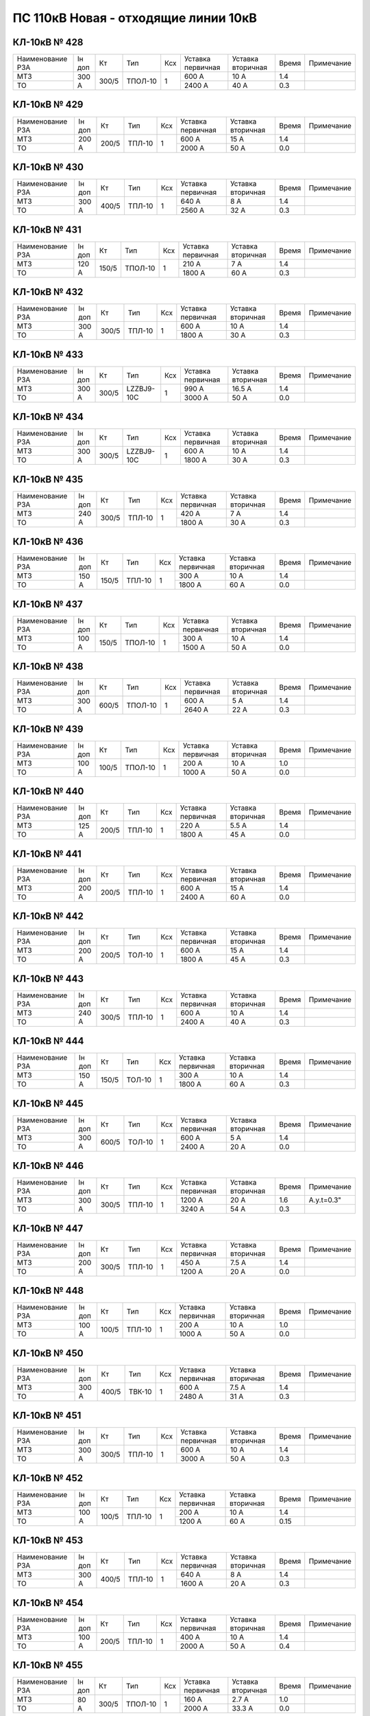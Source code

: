 ПС 110кВ Новая - отходящие линии 10кВ
~~~~~~~~~~~~~~~~~~~~~~~~~~~~~~~~~~~~~

КЛ-10кВ № 428
"""""""""""""

+----------------+------+-----+-------+---+---------+---------+-----+----------+
|Наименование РЗА|Iн доп| Кт  | Тип   |Ксх|Уставка  |Уставка  |Время|Примечание|
|                |      |     |       |   |первичная|вторичная|     |          |
+----------------+------+-----+-------+---+---------+---------+-----+----------+
| МТЗ            |300 А |300/5|ТПОЛ-10| 1 | 600 А   | 10 А    | 1.4 |          |
+----------------+      |     |       |   +---------+---------+-----+----------+
| ТО             |      |     |       |   | 2400 А  | 40 А    | 0.3 |          |
+----------------+------+-----+-------+---+---------+---------+-----+----------+

КЛ-10кВ № 429
"""""""""""""

+----------------+------+-----+------+---+---------+---------+-----+----------+
|Наименование РЗА|Iн доп| Кт  | Тип  |Ксх|Уставка  |Уставка  |Время|Примечание|
|                |      |     |      |   |первичная|вторичная|     |          |
+----------------+------+-----+------+---+---------+---------+-----+----------+
| МТЗ            |200 А |200/5|ТПЛ-10| 1 | 600 А   | 15 А    | 1.4 |          |
+----------------+      |     |      |   +---------+---------+-----+----------+
| ТО             |      |     |      |   | 2000 А  | 50 А    | 0.0 |          |
+----------------+------+-----+------+---+---------+---------+-----+----------+

КЛ-10кВ № 430
"""""""""""""

+----------------+------+-----+------+---+---------+---------+-----+----------+
|Наименование РЗА|Iн доп| Кт  | Тип  |Ксх|Уставка  |Уставка  |Время|Примечание|
|                |      |     |      |   |первичная|вторичная|     |          |
+----------------+------+-----+------+---+---------+---------+-----+----------+
| МТЗ            |300 А |400/5|ТПЛ-10| 1 | 640 А   | 8 А     | 1.4 |          |
+----------------+      |     |      |   +---------+---------+-----+----------+
| ТО             |      |     |      |   | 2560 А  | 32 А    | 0.3 |          |
+----------------+------+-----+------+---+---------+---------+-----+----------+

КЛ-10кВ № 431
"""""""""""""

+----------------+------+-----+-------+---+---------+---------+-----+----------+
|Наименование РЗА|Iн доп| Кт  | Тип   |Ксх|Уставка  |Уставка  |Время|Примечание|
|                |      |     |       |   |первичная|вторичная|     |          |
+----------------+------+-----+-------+---+---------+---------+-----+----------+
| МТЗ            |120 А |150/5|ТПОЛ-10| 1 | 210 А   | 7 А     | 1.4 |          |
+----------------+      |     |       |   +---------+---------+-----+----------+
| ТО             |      |     |       |   | 1800 А  | 60 А    | 0.3 |          |
+----------------+------+-----+-------+---+---------+---------+-----+----------+

КЛ-10кВ № 432
"""""""""""""

+----------------+------+-----+------+---+---------+---------+-----+----------+
|Наименование РЗА|Iн доп| Кт  | Тип  |Ксх|Уставка  |Уставка  |Время|Примечание|
|                |      |     |      |   |первичная|вторичная|     |          |
+----------------+------+-----+------+---+---------+---------+-----+----------+
| МТЗ            |300 А |300/5|ТПЛ-10| 1 | 600 А   | 10 А    | 1.4 |          |
+----------------+      |     |      |   +---------+---------+-----+----------+
| ТО             |      |     |      |   | 1800 А  | 30 А    | 0.3 |          |
+----------------+------+-----+------+---+---------+---------+-----+----------+

КЛ-10кВ № 433
"""""""""""""

+----------------+------+-----+----------+---+---------+---------+-----+----------+
|Наименование РЗА|Iн доп| Кт  | Тип      |Ксх|Уставка  |Уставка  |Время|Примечание|
|                |      |     |          |   |первичная|вторичная|     |          |
+----------------+------+-----+----------+---+---------+---------+-----+----------+
| МТЗ            |300 А |300/5|LZZBJ9-10C| 1 | 990 А   | 16.5 А  | 1.4 |          |
+----------------+      |     |          |   +---------+---------+-----+----------+
| ТО             |      |     |          |   | 3000 А  | 50 А    | 0.0 |          |
+----------------+------+-----+----------+---+---------+---------+-----+----------+

КЛ-10кВ № 434
"""""""""""""

+----------------+------+-----+----------+---+---------+---------+-----+----------+
|Наименование РЗА|Iн доп| Кт  | Тип      |Ксх|Уставка  |Уставка  |Время|Примечание|
|                |      |     |          |   |первичная|вторичная|     |          |
+----------------+------+-----+----------+---+---------+---------+-----+----------+
| МТЗ            |300 А |300/5|LZZBJ9-10C| 1 | 600 А   | 10 А    | 1.4 |          |
+----------------+      |     |          |   +---------+---------+-----+----------+
| ТО             |      |     |          |   | 1800 А  | 30 А    | 0.3 |          |
+----------------+------+-----+----------+---+---------+---------+-----+----------+

КЛ-10кВ № 435
"""""""""""""

+----------------+------+-----+------+---+---------+---------+-----+----------+
|Наименование РЗА|Iн доп| Кт  | Тип  |Ксх|Уставка  |Уставка  |Время|Примечание|
|                |      |     |      |   |первичная|вторичная|     |          |
+----------------+------+-----+------+---+---------+---------+-----+----------+
| МТЗ            |240 А |300/5|ТПЛ-10| 1 | 420 А   | 7 А     | 1.4 |          |
+----------------+      |     |      |   +---------+---------+-----+----------+
| ТО             |      |     |      |   | 1800 А  | 30 А    | 0.3 |          |
+----------------+------+-----+------+---+---------+---------+-----+----------+

КЛ-10кВ № 436
"""""""""""""

+----------------+------+-----+------+---+---------+---------+-----+----------+
|Наименование РЗА|Iн доп| Кт  | Тип  |Ксх|Уставка  |Уставка  |Время|Примечание|
|                |      |     |      |   |первичная|вторичная|     |          |
+----------------+------+-----+------+---+---------+---------+-----+----------+
| МТЗ            |150 А |150/5|ТПЛ-10| 1 | 300 А   | 10 А    | 1.4 |          |
+----------------+      |     |      |   +---------+---------+-----+----------+
| ТО             |      |     |      |   | 1800 А  | 60 А    | 0.0 |          |
+----------------+------+-----+------+---+---------+---------+-----+----------+

КЛ-10кВ № 437
"""""""""""""

+----------------+------+-----+-------+---+---------+---------+-----+----------+
|Наименование РЗА|Iн доп| Кт  | Тип   |Ксх|Уставка  |Уставка  |Время|Примечание|
|                |      |     |       |   |первичная|вторичная|     |          |
+----------------+------+-----+-------+---+---------+---------+-----+----------+
| МТЗ            |100 А |150/5|ТПОЛ-10| 1 | 300 А   | 10 А    | 1.4 |          |
+----------------+      |     |       |   +---------+---------+-----+----------+
| ТО             |      |     |       |   | 1500 А  | 50 А    | 0.0 |          |
+----------------+------+-----+-------+---+---------+---------+-----+----------+

КЛ-10кВ № 438
"""""""""""""

+----------------+------+-----+-------+---+---------+---------+-----+----------+
|Наименование РЗА|Iн доп| Кт  | Тип   |Ксх|Уставка  |Уставка  |Время|Примечание|
|                |      |     |       |   |первичная|вторичная|     |          |
+----------------+------+-----+-------+---+---------+---------+-----+----------+
| МТЗ            |300 А |600/5|ТПОЛ-10| 1 | 600 А   | 5 А     | 1.4 |          |
+----------------+      |     |       |   +---------+---------+-----+----------+
| ТО             |      |     |       |   | 2640 А  | 22 А    | 0.3 |          |
+----------------+------+-----+-------+---+---------+---------+-----+----------+

КЛ-10кВ № 439
"""""""""""""

+----------------+------+-----+-------+---+---------+---------+-----+----------+
|Наименование РЗА|Iн доп| Кт  | Тип   |Ксх|Уставка  |Уставка  |Время|Примечание|
|                |      |     |       |   |первичная|вторичная|     |          |
+----------------+------+-----+-------+---+---------+---------+-----+----------+
| МТЗ            |100 А |100/5|ТПОЛ-10| 1 | 200 А   | 10 А    | 1.0 |          |
+----------------+      |     |       |   +---------+---------+-----+----------+
| ТО             |      |     |       |   | 1000 А  | 50 А    | 0.0 |          |
+----------------+------+-----+-------+---+---------+---------+-----+----------+

КЛ-10кВ № 440
"""""""""""""

+----------------+------+-----+------+---+---------+---------+-----+----------+
|Наименование РЗА|Iн доп| Кт  | Тип  |Ксх|Уставка  |Уставка  |Время|Примечание|
|                |      |     |      |   |первичная|вторичная|     |          |
+----------------+------+-----+------+---+---------+---------+-----+----------+
| МТЗ            |125 А |200/5|ТПЛ-10| 1 | 220 А   | 5.5 А   | 1.4 |          |
+----------------+      |     |      |   +---------+---------+-----+----------+
| ТО             |      |     |      |   | 1800 А  | 45 А    | 0.0 |          |
+----------------+------+-----+------+---+---------+---------+-----+----------+

КЛ-10кВ № 441
"""""""""""""

+----------------+------+-----+------+---+---------+---------+-----+----------+
|Наименование РЗА|Iн доп| Кт  | Тип  |Ксх|Уставка  |Уставка  |Время|Примечание|
|                |      |     |      |   |первичная|вторичная|     |          |
+----------------+------+-----+------+---+---------+---------+-----+----------+
| МТЗ            |200 А |200/5|ТПЛ-10| 1 | 600 А   | 15 А    | 1.4 |          |
+----------------+      |     |      |   +---------+---------+-----+----------+
| ТО             |      |     |      |   | 2400 А  | 60 А    | 0.0 |          |
+----------------+------+-----+------+---+---------+---------+-----+----------+

КЛ-10кВ № 442
"""""""""""""

+----------------+------+-----+------+---+---------+---------+-----+----------+
|Наименование РЗА|Iн доп| Кт  | Тип  |Ксх|Уставка  |Уставка  |Время|Примечание|
|                |      |     |      |   |первичная|вторичная|     |          |
+----------------+------+-----+------+---+---------+---------+-----+----------+
| МТЗ            |200 А |200/5|ТОЛ-10| 1 | 600 А   | 15 А    | 1.4 |          |
+----------------+      |     |      |   +---------+---------+-----+----------+
| ТО             |      |     |      |   | 1800 А  | 45 А    | 0.3 |          |
+----------------+------+-----+------+---+---------+---------+-----+----------+

КЛ-10кВ № 443
"""""""""""""

+----------------+------+-----+------+---+---------+---------+-----+----------+
|Наименование РЗА|Iн доп| Кт  | Тип  |Ксх|Уставка  |Уставка  |Время|Примечание|
|                |      |     |      |   |первичная|вторичная|     |          |
+----------------+------+-----+------+---+---------+---------+-----+----------+
| МТЗ            |240 А |300/5|ТПЛ-10| 1 | 600 А   | 10 А    | 1.4 |          |
+----------------+      |     |      |   +---------+---------+-----+----------+
| ТО             |      |     |      |   | 2400 А  | 40 А    | 0.3 |          |
+----------------+------+-----+------+---+---------+---------+-----+----------+

КЛ-10кВ № 444
"""""""""""""

+----------------+------+-----+------+---+---------+---------+-----+----------+
|Наименование РЗА|Iн доп| Кт  | Тип  |Ксх|Уставка  |Уставка  |Время|Примечание|
|                |      |     |      |   |первичная|вторичная|     |          |
+----------------+------+-----+------+---+---------+---------+-----+----------+
| МТЗ            |150 А |150/5|ТОЛ-10| 1 | 300 А   | 10 А    | 1.4 |          |
+----------------+      |     |      |   +---------+---------+-----+----------+
| ТО             |      |     |      |   | 1800 А  | 60 А    | 0.3 |          |
+----------------+------+-----+------+---+---------+---------+-----+----------+

КЛ-10кВ № 445
"""""""""""""

+----------------+------+-----+------+---+---------+---------+-----+----------+
|Наименование РЗА|Iн доп| Кт  | Тип  |Ксх|Уставка  |Уставка  |Время|Примечание|
|                |      |     |      |   |первичная|вторичная|     |          |
+----------------+------+-----+------+---+---------+---------+-----+----------+
| МТЗ            |300 А |600/5|ТОЛ-10| 1 | 600 А   | 5 А     | 1.4 |          |
+----------------+      |     |      |   +---------+---------+-----+----------+
| ТО             |      |     |      |   | 2400 А  | 20 А    | 0.0 |          |
+----------------+------+-----+------+---+---------+---------+-----+----------+

КЛ-10кВ № 446
"""""""""""""

+----------------+------+-----+------+---+---------+---------+-----+----------+
|Наименование РЗА|Iн доп| Кт  | Тип  |Ксх|Уставка  |Уставка  |Время|Примечание|
|                |      |     |      |   |первичная|вторичная|     |          |
+----------------+------+-----+------+---+---------+---------+-----+----------+
| МТЗ            |300 А |300/5|ТПЛ-10| 1 | 1200 А  | 20 А    | 1.6 |А.у.t=0.3"|
+----------------+      |     |      |   +---------+---------+-----+----------+
| ТО             |      |     |      |   | 3240 А  | 54 А    | 0.3 |          |
+----------------+------+-----+------+---+---------+---------+-----+----------+

КЛ-10кВ № 447
"""""""""""""

+----------------+------+-----+------+---+---------+---------+-----+----------+
|Наименование РЗА|Iн доп| Кт  | Тип  |Ксх|Уставка  |Уставка  |Время|Примечание|
|                |      |     |      |   |первичная|вторичная|     |          |
+----------------+------+-----+------+---+---------+---------+-----+----------+
| МТЗ            |200 А |300/5|ТПЛ-10| 1 | 450 А   | 7.5 А   | 1.4 |          |
+----------------+      |     |      |   +---------+---------+-----+----------+
| ТО             |      |     |      |   | 1200 А  | 20 А    | 0.0 |          |
+----------------+------+-----+------+---+---------+---------+-----+----------+

КЛ-10кВ № 448
"""""""""""""

+----------------+------+-----+------+---+---------+---------+-----+----------+
|Наименование РЗА|Iн доп| Кт  | Тип  |Ксх|Уставка  |Уставка  |Время|Примечание|
|                |      |     |      |   |первичная|вторичная|     |          |
+----------------+------+-----+------+---+---------+---------+-----+----------+
| МТЗ            |100 А |100/5|ТПЛ-10| 1 | 200 А   | 10 А    | 1.0 |          |
+----------------+      |     |      |   +---------+---------+-----+----------+
| ТО             |      |     |      |   | 1000 А  | 50 А    | 0.0 |          |
+----------------+------+-----+------+---+---------+---------+-----+----------+

КЛ-10кВ № 450
"""""""""""""

+----------------+------+-----+------+---+---------+---------+-----+----------+
|Наименование РЗА|Iн доп| Кт  | Тип  |Ксх|Уставка  |Уставка  |Время|Примечание|
|                |      |     |      |   |первичная|вторичная|     |          |
+----------------+------+-----+------+---+---------+---------+-----+----------+
| МТЗ            |300 А |400/5|ТВК-10| 1 | 600 А   | 7.5 А   | 1.4 |          |
+----------------+      |     |      |   +---------+---------+-----+----------+
| ТО             |      |     |      |   | 2480 А  | 31 А    | 0.3 |          |
+----------------+------+-----+------+---+---------+---------+-----+----------+

КЛ-10кВ № 451
"""""""""""""

+----------------+------+-----+------+---+---------+---------+-----+----------+
|Наименование РЗА|Iн доп| Кт  | Тип  |Ксх|Уставка  |Уставка  |Время|Примечание|
|                |      |     |      |   |первичная|вторичная|     |          |
+----------------+------+-----+------+---+---------+---------+-----+----------+
| МТЗ            |300 А |300/5|ТПЛ-10| 1 | 600 А   | 10 А    | 1.4 |          |
+----------------+      |     |      |   +---------+---------+-----+----------+
| ТО             |      |     |      |   | 3000 А  | 50 А    | 0.3 |          |
+----------------+------+-----+------+---+---------+---------+-----+----------+

КЛ-10кВ № 452
"""""""""""""

+----------------+------+-----+------+---+---------+---------+-----+----------+
|Наименование РЗА|Iн доп| Кт  | Тип  |Ксх|Уставка  |Уставка  |Время|Примечание|
|                |      |     |      |   |первичная|вторичная|     |          |
+----------------+------+-----+------+---+---------+---------+-----+----------+
| МТЗ            |100 А |100/5|ТПЛ-10| 1 | 200 А   | 10 А    | 1.4 |          |
+----------------+      |     |      |   +---------+---------+-----+----------+
| ТО             |      |     |      |   | 1200 А  | 60 А    | 0.15|          |
+----------------+------+-----+------+---+---------+---------+-----+----------+

КЛ-10кВ № 453
"""""""""""""

+----------------+------+-----+------+---+---------+---------+-----+----------+
|Наименование РЗА|Iн доп| Кт  | Тип  |Ксх|Уставка  |Уставка  |Время|Примечание|
|                |      |     |      |   |первичная|вторичная|     |          |
+----------------+------+-----+------+---+---------+---------+-----+----------+
| МТЗ            |300 А |400/5|ТПЛ-10| 1 | 640 А   | 8 А     | 1.4 |          |
+----------------+      |     |      |   +---------+---------+-----+----------+
| ТО             |      |     |      |   | 1600 А  | 20 А    | 0.3 |          |
+----------------+------+-----+------+---+---------+---------+-----+----------+

КЛ-10кВ № 454
"""""""""""""

+----------------+------+-----+------+---+---------+---------+-----+----------+
|Наименование РЗА|Iн доп| Кт  | Тип  |Ксх|Уставка  |Уставка  |Время|Примечание|
|                |      |     |      |   |первичная|вторичная|     |          |
+----------------+------+-----+------+---+---------+---------+-----+----------+
| МТЗ            |100 А |200/5|ТПЛ-10| 1 | 400 А   | 10 А    | 1.4 |          |
+----------------+      |     |      |   +---------+---------+-----+----------+
| ТО             |      |     |      |   | 2000 А  | 50 А    | 0.4 |          |
+----------------+------+-----+------+---+---------+---------+-----+----------+

КЛ-10кВ № 455
"""""""""""""

+----------------+------+-----+-------+---+---------+---------+-----+----------+
|Наименование РЗА|Iн доп| Кт  | Тип   |Ксх|Уставка  |Уставка  |Время|Примечание|
|                |      |     |       |   |первичная|вторичная|     |          |
+----------------+------+-----+-------+---+---------+---------+-----+----------+
| МТЗ            |80 А  |300/5|ТПОЛ-10| 1 | 160 А   | 2.7 А   | 1.0 |          |
+----------------+      |     |       |   +---------+---------+-----+----------+
| ТО             |      |     |       |   | 2000 А  | 33.3 А  | 0.0 |          |
+----------------+------+-----+-------+---+---------+---------+-----+----------+

КЛ-10кВ № 456
"""""""""""""

+----------------+------+-----+-------+---+---------+---------+-----+----------+
|Наименование РЗА|Iн доп| Кт  | Тип   |Ксх|Уставка  |Уставка  |Время|Примечание|
|                |      |     |       |   |первичная|вторичная|     |          |
+----------------+------+-----+-------+---+---------+---------+-----+----------+
| МТЗ            |200 А |200/5|ТПОЛ-10| 1 | 400 А   | 10 А    | 1.4 |          |
+----------------+      |     |       |   +---------+---------+-----+----------+
| ТО             |      |     |       |   | 2000 А  | 50 А    | 0.4 |          |
+----------------+------+-----+-------+---+---------+---------+-----+----------+

КЛ-10кВ № 457
"""""""""""""

+----------------+------+-----+-------+---+---------+---------+-----+----------+
|Наименование РЗА|Iн доп| Кт  | Тип   |Ксх|Уставка  |Уставка  |Время|Примечание|
|                |      |     |       |   |первичная|вторичная|     |          |
+----------------+------+-----+-------+---+---------+---------+-----+----------+
| МТЗ            |300 А |400/5|ТПОЛ-10| 1 | 600 А   | 8 А     | 1.4 |          |
+----------------+      |     |       |   +---------+---------+-----+----------+
| ТО             |      |     |       |   | 2400 А  | 30 А    | 0.4 |          |
+----------------+------+-----+-------+---+---------+---------+-----+----------+

КЛ-10кВ № 458
"""""""""""""

+----------------+------+-----+------+---+---------+---------+-----+----------+
|Наименование РЗА|Iн доп| Кт  | Тип  |Ксх|Уставка  |Уставка  |Время|Примечание|
|                |      |     |      |   |первичная|вторичная|     |          |
+----------------+------+-----+------+---+---------+---------+-----+----------+
| МТЗ            |300 А |400/5|ТПЛ-10| 1 | 600 А   | 7.5 А   | 1.4 |          |
+----------------+      |     |      |   +---------+---------+-----+----------+
| ТО             |      |     |      |   | 2480 А  | 31 А    | 0.3 |          |
+----------------+------+-----+------+---+---------+---------+-----+----------+

КЛ-10кВ № 459
"""""""""""""

+----------------+------+-----+-------+---+---------+---------+-----+----------+
|Наименование РЗА|Iн доп| Кт  | Тип   |Ксх|Уставка  |Уставка  |Время|Примечание|
|                |      |     |       |   |первичная|вторичная|     |          |
+----------------+------+-----+-------+---+---------+---------+-----+----------+
| МТЗ            |300 А |300/5|ТПОЛ-10| 1 | 600 А   | 10 А    | 1.4 |          |
+----------------+      |     |       |   +---------+---------+-----+----------+
| ТО             |      |     |       |   | 2400 А  | 40 А    | 0.3 |          |
+----------------+------+-----+-------+---+---------+---------+-----+----------+

КЛ-10кВ № 460
"""""""""""""

+----------------+------+-----+------+---+---------+---------+-----+----------+
|Наименование РЗА|Iн доп| Кт  | Тип  |Ксх|Уставка  |Уставка  |Время|Примечание|
|                |      |     |      |   |первичная|вторичная|     |          |
+----------------+------+-----+------+---+---------+---------+-----+----------+
| МТЗ            |270 А |600/5|ТОЛ-10| 1 | 600 А   | 5 А     | 1.4 |          |
+----------------+      |     |      |   +---------+---------+-----+----------+
| ТО             |      |     |      |   | 2400 А  | 20 А    | 0.3 |          |
+----------------+------+-----+------+---+---------+---------+-----+----------+

КЛ-10кВ № 461
"""""""""""""

+----------------+------+-----+------+---+---------+---------+-----+----------+
|Наименование РЗА|Iн доп| Кт  | Тип  |Ксх|Уставка  |Уставка  |Время|Примечание|
|                |      |     |      |   |первичная|вторичная|     |          |
+----------------+------+-----+------+---+---------+---------+-----+----------+
| МТЗ            |150 А |150/5|ТОЛ-10| 1 | 300 А   | 10 А    | 1.4 |А.у.t=0.5"|
+----------------+      |     |      |   +---------+---------+-----+----------+
| ТО             |      |     |      |   | 1800 А  | 60 А    | 0.3 |          |
+----------------+------+-----+------+---+---------+---------+-----+----------+

КЛ-10кВ № 462
"""""""""""""

+----------------+------+-----+-------+---+---------+---------+-----+----------+
|Наименование РЗА|Iн доп| Кт  | Тип   |Ксх|Уставка  |Уставка  |Время|Примечание|
|                |      |     |       |   |первичная|вторичная|     |          |
+----------------+------+-----+-------+---+---------+---------+-----+----------+
| МТЗ            |150 А |150/5|ТВЛМ-10| 1 | 600 А   | 20 А    | 1.4 |А.у.t=0.5"|
+----------------+      |     |       |   +---------+---------+-----+----------+
| ТО             |      |     |       |   | 1800 А  | 60 А    | 0.3 |          |
+----------------+------+-----+-------+---+---------+---------+-----+----------+

КЛ-10кВ № 600
"""""""""""""

+----------------+------+-----+-------+---+---------+---------+-----+----------+
|Наименование РЗА|Iн доп| Кт  | Тип   |Ксх|Уставка  |Уставка  |Время|Примечание|
|                |      |     |       |   |первичная|вторичная|     |          |
+----------------+------+-----+-------+---+---------+---------+-----+----------+
| МТЗ            |300 А |300/5|ТВЛМ-10| 1 | 600 А   | 10 А    | 1.4 |          |
+----------------+      |     |       |   +---------+---------+-----+----------+
| ТО             |      |     |       |   | 1800 А  | 30 А    | 0.3 |          |
+----------------+------+-----+-------+---+---------+---------+-----+----------+

КЛ-10кВ № 601
"""""""""""""

+----------------+------+-----+-------+---+---------+---------+-----+----------+
|Наименование РЗА|Iн доп| Кт  | Тип   |Ксх|Уставка  |Уставка  |Время|Примечание|
|                |      |     |       |   |первичная|вторичная|     |          |
+----------------+------+-----+-------+---+---------+---------+-----+----------+
| МТЗ            |230 А |300/5|ТВЛМ-10| 1 | 450 А   | 7.5 А   | 1.4 |          |
+----------------+      |     |       |   +---------+---------+-----+----------+
| ТО             |      |     |       |   | 1800 А  | 30 А    | 0.3 |          |
+----------------+------+-----+-------+---+---------+---------+-----+----------+

КЛ-10кВ № 602
"""""""""""""

+----------------+------+-----+------+---+---------+---------+-----+----------+
|Наименование РЗА|Iн доп| Кт  | Тип  |Ксх|Уставка  |Уставка  |Время|Примечание|
|                |      |     |      |   |первичная|вторичная|     |          |
+----------------+------+-----+------+---+---------+---------+-----+----------+
| МТЗ            |220 А |300/5|ТПЛ-10| 1 | 420 А   | 7 А     | 1.4 |          |
+----------------+      |     |      |   +---------+---------+-----+----------+
| ТО             |      |     |      |   | 1800 А  | 30 А    | 0.3 |          |
+----------------+------+-----+------+---+---------+---------+-----+----------+